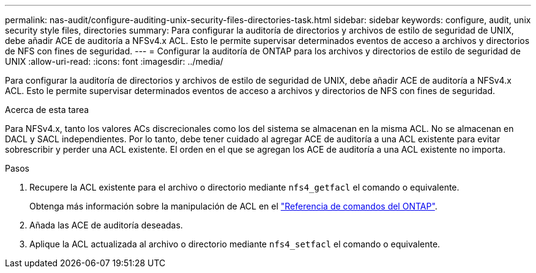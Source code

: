 ---
permalink: nas-audit/configure-auditing-unix-security-files-directories-task.html 
sidebar: sidebar 
keywords: configure, audit, unix security style files, directories 
summary: Para configurar la auditoría de directorios y archivos de estilo de seguridad de UNIX, debe añadir ACE de auditoría a NFSv4.x ACL. Esto le permite supervisar determinados eventos de acceso a archivos y directorios de NFS con fines de seguridad. 
---
= Configurar la auditoría de ONTAP para los archivos y directorios de estilo de seguridad de UNIX
:allow-uri-read: 
:icons: font
:imagesdir: ../media/


[role="lead"]
Para configurar la auditoría de directorios y archivos de estilo de seguridad de UNIX, debe añadir ACE de auditoría a NFSv4.x ACL. Esto le permite supervisar determinados eventos de acceso a archivos y directorios de NFS con fines de seguridad.

.Acerca de esta tarea
Para NFSv4.x, tanto los valores ACs discrecionales como los del sistema se almacenan en la misma ACL. No se almacenan en DACL y SACL independientes. Por lo tanto, debe tener cuidado al agregar ACE de auditoría a una ACL existente para evitar sobrescribir y perder una ACL existente. El orden en el que se agregan los ACE de auditoría a una ACL existente no importa.

.Pasos
. Recupere la ACL existente para el archivo o directorio mediante `nfs4_getfacl` el comando o equivalente.
+
Obtenga más información sobre la manipulación de ACL en el link:https://docs.netapp.com/us-en/ontap-cli/["Referencia de comandos del ONTAP"^].

. Añada las ACE de auditoría deseadas.
. Aplique la ACL actualizada al archivo o directorio mediante `nfs4_setfacl` el comando o equivalente.

